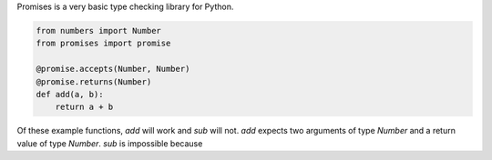 Promises is a very basic type checking library for Python.

.. code:: python

    from numbers import Number
    from promises import promise

    @promise.accepts(Number, Number)
    @promise.returns(Number)
    def add(a, b):
        return a + b

Of these example functions, `add` will work and `sub` will not. `add` expects two arguments of type `Number` and a return value of type `Number`. `sub` is impossible because
